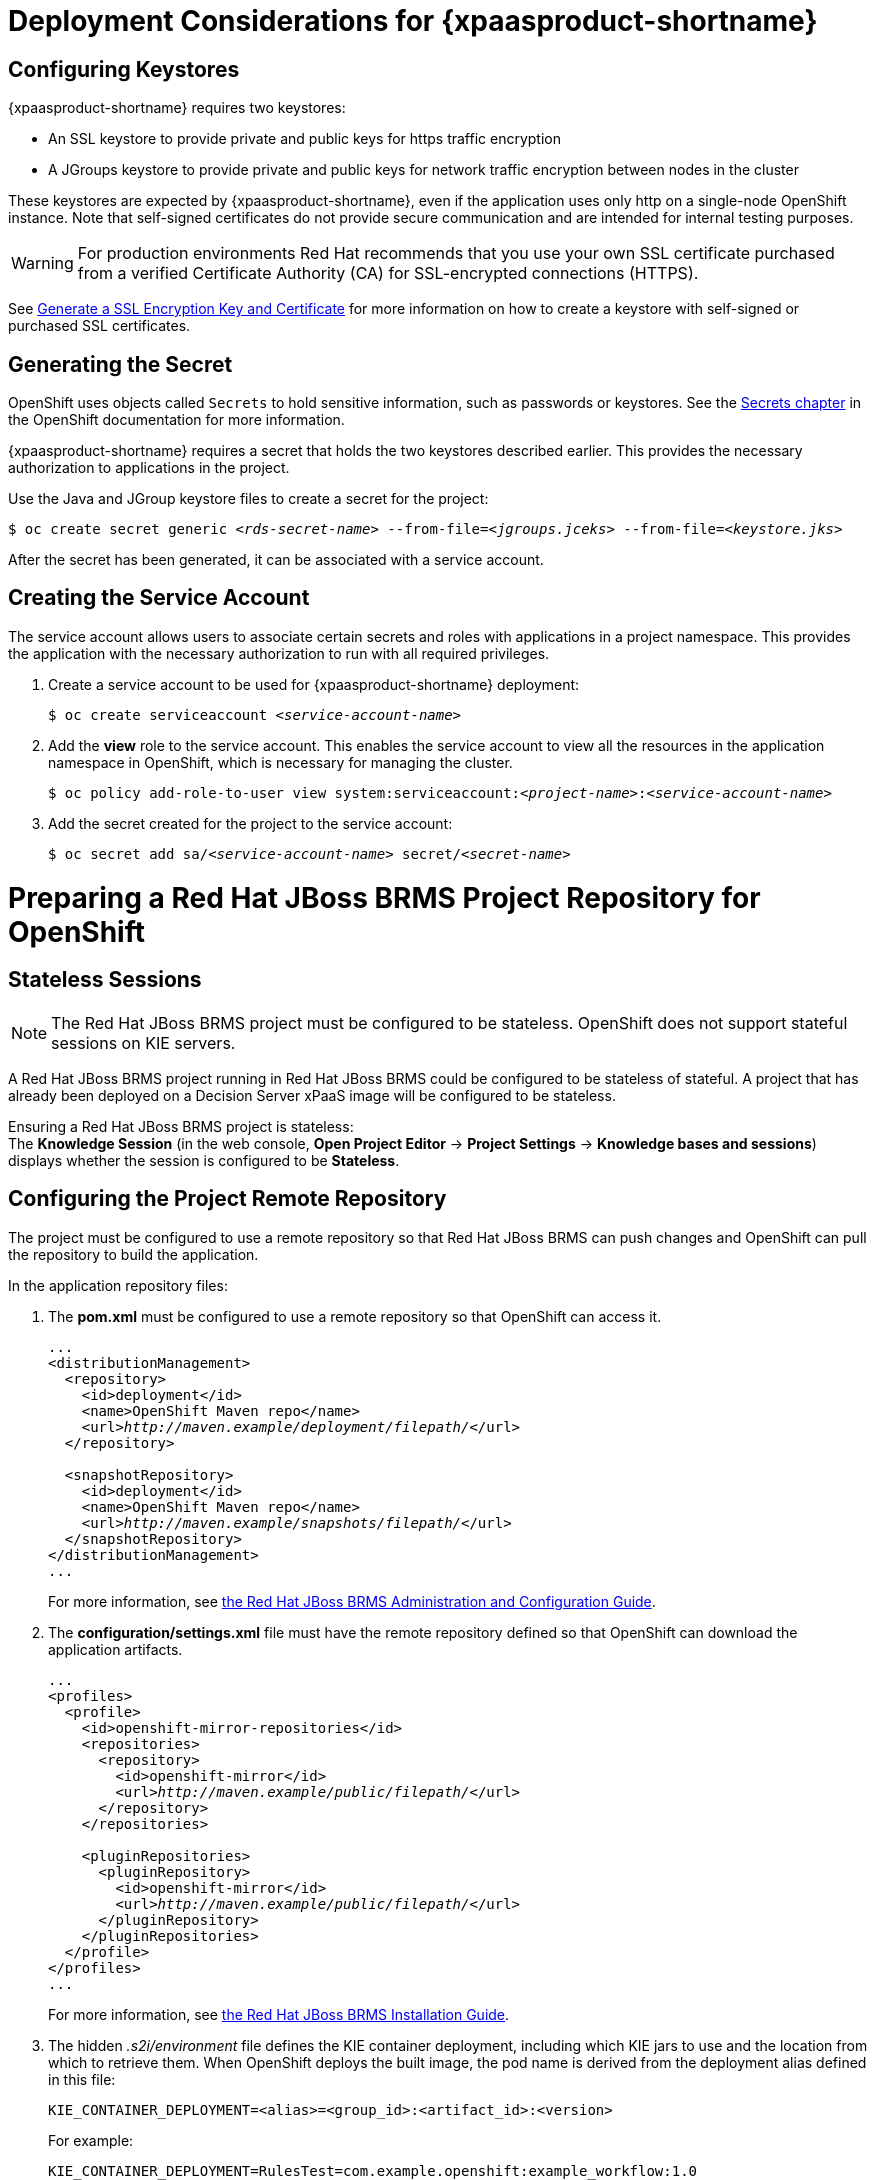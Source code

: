 = Deployment Considerations for {xpaasproduct-shortname}

== Configuring Keystores 

{xpaasproduct-shortname} requires two keystores:

* An SSL keystore to provide private and public keys for https traffic encryption +
* A JGroups keystore to provide private and public keys for network traffic encryption between nodes in the cluster

These keystores are expected by {xpaasproduct-shortname}, even if the application uses only http on a single-node OpenShift instance. Note that self-signed certificates do not provide secure communication and are intended for internal testing purposes.

[WARNING]
For production environments Red Hat recommends that you use your own SSL certificate purchased from a verified Certificate Authority (CA) for SSL-encrypted connections (HTTPS).

See https://access.redhat.com/documentation/en-US/JBoss_Enterprise_Application_Platform/6.1/html-single/Security_Guide/index.html#Generate_a_SSL_Encryption_Key_and_Certificate[Generate a SSL Encryption Key and Certificate] for more information on how to create a keystore with self-signed or purchased SSL certificates.

== Generating the Secret

OpenShift uses objects called `Secrets` to hold sensitive information, such as passwords or keystores. See the https://access.redhat.com/documentation/en/openshift-enterprise/version-3.2/developer-guide/#dev-guide-secrets[Secrets chapter] in the OpenShift documentation for more information.

{xpaasproduct-shortname} requires a secret that holds the two keystores described earlier. This provides the necessary authorization to applications in the project.

Use the Java and JGroup keystore files to create a secret for the project:
[subs="verbatim,macros"]
----
$ oc create secret generic <pass:quotes[_rds-secret-name_]> --from-file=<pass:quotes[_jgroups.jceks_]> --from-file=<pass:quotes[_keystore.jks_]>
----

After the secret has been generated, it can be associated with a service account.

== Creating the Service Account

The service account allows users to associate certain secrets and roles with applications in a project namespace. This provides the application with the necessary authorization to run with all required privileges.

. Create a service account to be used for {xpaasproduct-shortname} deployment:
+
[subs="verbatim,macros"]
----
$ oc create serviceaccount <pass:quotes[_service-account-name_]>
----
. Add the *view* role to the service account. This enables the service account to view all the resources in the application namespace in OpenShift, which is necessary for managing the cluster.
+
[subs="verbatim,macros"]
----
$ oc policy add-role-to-user view system:serviceaccount:<pass:quotes[_project-name_]>:<pass:quotes[_service-account-name_]>
----
. Add the secret created for the project to the service account:
+
[subs="verbatim,macros"]
----
$ oc secret add sa/<pass:quotes[_service-account-name_]> secret/<pass:quotes[_secret-name_]>
----

[[Making-Configuration-Changes-Decision-Server]]
= Preparing a Red Hat JBoss BRMS Project Repository for OpenShift

== Stateless Sessions

[NOTE]
====
The Red Hat JBoss BRMS project must be configured to be stateless. OpenShift does not support stateful sessions on KIE servers.
====

A Red Hat JBoss BRMS project running in Red Hat JBoss BRMS could be configured to be stateless of stateful. A project that has already been deployed on a Decision Server xPaaS image will be configured to be stateless.

Ensuring a Red Hat JBoss BRMS project is stateless: +
The *Knowledge Session* (in the web console, *Open Project Editor* -> *Project Settings* -> *Knowledge bases and sessions*) displays whether the session is configured to be *Stateless*.

== Configuring the Project Remote Repository

The project must be configured to use a remote repository so that Red Hat JBoss BRMS can push changes and OpenShift can pull the repository to build the application. 

In the application repository files:

. The *pom.xml* must be configured to use a remote repository so that OpenShift can access it.
+
[subs="verbatim,macros"]
----
...
<distributionManagement>
  <repository>
    <id>deployment</id>
    <name>OpenShift Maven repo</name>
    <url>pass:quotes[_http://maven.example/deployment/filepath/_]</url>
  </repository>

  <snapshotRepository>
    <id>deployment</id>
    <name>OpenShift Maven repo</name>
    <url>pass:quotes[_http://maven.example/snapshots/filepath/_]</url>
  </snapshotRepository>
</distributionManagement>
...
----
+
For more information, see https://access.redhat.com/documentation/en-US/Red_Hat_JBoss_BRMS/6.3/html-single/Administration_And_Configuration_Guide/#Configuring_deployment_to_a_remote_Nexus_repository[the Red Hat JBoss BRMS Administration and Configuration Guide].
. The *configuration/settings.xml* file must have the remote repository defined so that OpenShift can download the application artifacts.
+
[subs="verbatim,macros"]
----
...
<profiles>
  <profile>
    <id>openshift-mirror-repositories</id>
    <repositories>
      <repository>
        <id>openshift-mirror</id>
        <url>pass:quotes[_http://maven.example/public/filepath/_]</url>
      </repository>
    </repositories>

    <pluginRepositories>
      <pluginRepository>
        <id>openshift-mirror</id>
        <url>pass:quotes[_http://maven.example/public/filepath/_]</url>
      </pluginRepository>
    </pluginRepositories>
  </profile>
</profiles>
...
----
+
For more information, see https://access.redhat.com/documentation/en-US/Red_Hat_JBoss_BRMS/6.3/html/Installation_Guide/Using_the_JBoss_Integration_Maven_Repository_Local_Access.html[the Red Hat JBoss BRMS Installation Guide].
. The hidden _.s2i/environment_ file defines the KIE container deployment, including which KIE jars to use and the location from which to retrieve them. When OpenShift deploys the built image, the pod name is derived from the deployment alias defined in this file:
+
[subs="verbatim,macros"]
----
KIE_CONTAINER_DEPLOYMENT=<alias>=<group_id>:<artifact_id>:<version>
----
+
For example:
+
----
KIE_CONTAINER_DEPLOYMENT=RulesTest=com.example.openshift:example_workflow:1.0
----
+
[NOTE]
Defining the container name here is necessary because the default behavior of the KIE server is to search for the default stateful session and fail if it does not find one.


[[ds-updating-rules]]
= Updating Rules

Each image is built from a snapshot of a specific Maven repository. When a new rule is added, or an existing rule modified, a new image must be created and deployed for the rule modifications to take effect.

*Updating the Application* +
The *KIE_CONTAINER_DEVELOPMENT_OVERRIDE* variable can be used to explicitly override the *KIE_CONTAINER_DEPLOYMENT* variable set in the original deployment. +
When an application has been modified and is ready to be deployed, include the updated version details for the *KIE_CONTAINER_DEPLOYMENT_OVERRIDE* variable in the `.s2i/environment` file. This can then be pushed to your repository to be built as an image. +
Alternatively, start a binary build from the local repo: +
[subs="verbatim,macros"]
----
$ oc start-build <pass:quotes[_RulesTest_]> --from-repo=<pass:quotes[_/repository/filepath_]>
----

This sends the contents of the Git repository directly to OpenShift. If https://docs.openshift.com/enterprise/3.2/dev_guide/builds.html#incremental-builds[Incremental Builds] has been configured, the new build pulls the image previously used, extracts the Maven repository for the new pod, and downloads the missing content.

== Recreate Update Strategy

Use the https://docs.openshift.com/enterprise/3.2/dev_guide/deployments.html#recreate-strategy[Recreate Update Strategy] for {xpaasproduct-shortname} deployment. This update strategy automatically scales down the old deployment to 0 and deploys the new version. After the new version is validated, the new deployment is automatically scaled up to the replica size of the old deployment.

The Recreate update strategy supports https://docs.openshift.com/enterprise/3.2/dev_guide/deployments.html#lifecycle-hooks[Lifecycle Hooks] and is set as the default update strategy in {xpaasproduct-shortname} application templates.

[NOTE]
{xpaasproduct-shortname} will be inactive during the Recreate update process, until the new deployment has been validated and scaled. During this period, REST clients may return *503 service unavailable* errors and A-MQ clients may experience *timeouts*.

[IMPORTANT]
The https://docs.openshift.com/enterprise/3.2/dev_guide/deployments.html#rolling-strategy[Rolling Update Strategy] is not supported for {xpaasproduct-shortname}. Although multiple concurrent versions of an application are supported in a deployment, a cluster can only support valid routing to pods of the same version.

== Multiple Concurrent Versions

An application may contain multiple concurrent KIE containers of different versions. Each container has a classloader environment and a unique identifier. The unique identifier is one of either a container ID or a deployment ID, which are synonymous.

Multiple versions are deployed using the *KIE_CONTAINER_DEPLOYMENT* variable, specifying the _<alias>=<group_id>:<artifact_id>:<version>_ for each version of the application, separated by a pipe ( *|* ) in the *.s2i/environment* file.
For example:
----
KIE_CONTAINER_DEPLOYMENT=RulesTest=com.example.openshift:example_workflow:1.0|RulesTest=com.example.openshift:example_workflow:1.1
----

creates the following:
----
KIE_CONTAINER_DEPLOYMENT=RulesTest=com.example.openshift:example_workflow:1.0|RulesTest=com.example.openshift:example_workflow:1.1
KIE_CONTAINER_DEPLOYMENT_ORIGINAL:
KIE_CONTAINER_DEPLOYMENT_OVERRIDE: RulesTest=com.example.openshift:example_workflow:1.0|RulesTest=com.example.openshift:example_workflow:1.1
KIE_CONTAINER_DEPLOYMENT_COUNT: 2
KIE_CONTAINER_ID_0: df729302a0b7293c0729384710dd82a1
KIE_CONTAINER_KJAR_GROUP_ID_0: com.example.openshift
KIE_CONTAINER_KJAR_ARTIFACT_ID_0: example_workflow
KIE_CONTAINER_KJAR_VERSION_0: 1.0
KIE_CONTAINER_ID_1: 01932fc2931b02cb042ab29d9fc82a8a
KIE_CONTAINER_KJAR_GROUP_ID_1: com.example.openshift
KIE_CONTAINER_KJAR_ARTIFACT_ID_1: example_workflow
KIE_CONTAINER_KJAR_VERSION_1: 1.0
KIE_CONTAINER_REDIRECT_ENABLED: true
----
or, as represented in XML format:
----
<kie-server-state>
  <containers>
    <container>
      <containerId>df729302a0b7293c0729384710dd82a1</containerId>
      <releaseId>
        <groupId>com.example.openshift</groupId>
        <artifactId>example_workflow</artifactId>
        <version>1.0</version>
      </releaseId>
      <status>STARTED</status>
      <configItems/>
      <messages/>
    </container>
    <container>
      <containerId>01932fc2931b02cb042ab29d9fc82a8a</containerId>
      <releaseId>
        <groupId>com.example.openshift</groupId>
        <artifactId>example_workflow</artifactId>
        <version>1.1</version>
      </releaseId>
      <status>STARTED</status>
      <configItems/>
      <messages/>
    </container>
  </containers>
</kie-server-state>
----

[IMPORTANT]
====
To deploy multiple concurrent versions, the *KIE_CONTAINER_REDIRECT_ENABLED* variable must be set to *true*. This variable defaults to *true* and only needs to be explicitly included in the *.s2i/environment* file if setting to *false*.

The *KIE_CONTAINER_REDIRECT_ENABLED* variable enables override of the container ID. When set to *true*, a unique md5 sum hash is generated from the _<alias>=<group_id>:<artifact_id>:<version>_ for each version of the application. It also enables link:#Alias-Redirection[alias redirection] so that client requests using the deployment alias are redirected to the container of the correct version.

If set to *false*, the deployment alias is used as the container ID and multiple concurrent versions are not possible. If multiple versions of an application are specified for *KIE_CONTAINER_DEPLOYMENT*, and *KIE_CONTAINER_REDIRECT_ENABLED* is set to *false*, only the latest version of the application will be deployed and link:#Alias-Redirection[alias redirection] will be disabled.

Changing the *KIE_CONTAINER_REDIRECT_ENABLED* variable in the *.s2i/environment* file of a running application generates a new container ID for the running application, which may make it incompatible with any clients using the old container ID.
====

== Container ID

The container ID is an md5 sum hash generated from the _<alias>=<group_id>:<artifact_id>:<version>_ of the application, and is used for client communication. In the case of multiple versions, each version of the application will have a unique container ID, but share the deployment alias name.

== Adding, Overriding, or Updating Multiple Versions of the Application

If an application has already been deployed, use the *KIE_CONTAINER_DEPLOYMENT_OVERRIDE* variable in the *.s2i/environment* file, and specify the _<alias>=<group_id>:<artifact_id>:<version>_ for each version of the application to override the *KIE_CONTAINER_DEPLOYMENT* variable in the json application template. This is useful for preserving older versions of an application that are still in use.

For example, The _RulesTest_ application example:
----
KIE_CONTAINER_DEPLOYMENT=RulesTest=com.example.openshift:example_workflow:1.0
----

To maintain this version of the application, but to add an updated version, update the *.s2i/environment* file:
----
KIE_CONTAINER_DEPLOYMENT_OVERRIDE=RulesTest=com.example.openshift:example_workflow:1.0|RulesTest=com.example.openshift:example_workflow:1.1
----

See link:#Tutorial-Adding_Updgraded_Version[Example Workflow: Deploying an Updated Version Concurrently with Original Application] for an example on deploying an updated application alongside the older version.
[[Request-Targeting]]
== Request Targeting for Multiple Versions

In most cases, clients must target a particular container by name to execute server-side functions. This can be done by specifying the full deployment name, the container ID hash, or the deployment alias.

For example:

* Full Deployment Name: _RulesTest=com.example.openshift:example_workflow:1.0_
* Container ID Hash: _df729302a0b7293c0729384710dd82a1_
* Deployment Alias: _RulesTest_

Specifying either the full deployment name or the container ID targets the appropriate container. Specifying the deployment alias, which is used by all the containers in the KIE server, requires a multi-stage resolution process to target the correct version container.

[[Alias-Redirection]]
== Alias Redirection

In a multi-version deployment, all applications share the same deployment alias. Requests that use the deployment alias of the application require a resolution process in order to redirect the request to the container of the correct version.

*Resolution Process Hierarchy*

The multi-stage resolution process depends on the method invoked by the client, and the ID associated with the request:

Process Hierarchy (in descending order):

. Conversation ID
. Default Container ID

*Clients*

Multiple clients can be used to invoke the server, depending on the client interaction type:

[cols="2*", options="header"]
|===
|Client
|Interaction
|*KIE interaction*
|org.kie.server.client.KieServicesClient

|*Decision Server interaction*
|org.kie.server.client.RuleServicesClient
|===

*Conversation ID*

A conversation represents interactions between KIE Services java clients and the server. When a client initiates a conversation, the response from the server includes an encoded multi-part heading. The client will then use this heading in subsequent requests to the server. This conversation header contains the conversation ID, which is used by the Servlet Filter in the REST interface, or the EJB Interceptor in the JMS interface, to determine the correct version of the application to invoke.

*Default Container ID*

If a specific container ID cannot be resolved, the default container ID is determined as the application with the latest version (based on _<alias>=<group_id>:<artifact_id>:<version>_).

= Running and Configuring {xpaasproduct-shortname}

You can make changes to {xpaasproduct-shortname} configuration in the image using either the S2I templates, or by using a modified {xpaasproduct-shortname}.

== Using {xpaasproduct-shortname} Source-to-Image (S2I) Process

The recommended method to run and configure {xpaasproduct-shortname} is to use the OpenShift S2I process together with the application template parameters and environment variables.

The S2I process for {xpaasproduct-shortname} works as follows:

. If there is a *_pom.xml_* file in the source repository, a Maven build is triggered with the contents of `*$MAVEN_ARGS*` environment variable.
+
* By default, the `package` goal is used with the `openshift` profile, including the system properties for skipping tests (`*-DskipTests*`) and enabling the Red Hat GA repository (`*-Dcom.redhat.xpaas.repo.redhatga*`).
+
. The results of a successful Maven build are installed into the local Maven repository, *_/home/jboss/.m2/repository/_*, along with all dependencies for offline usage. {xpaasproduct-shortname} will load the created kjars from this local repository.
+
* In addition to kjars resulting from the Maven build, any kjars found in the deployments source directory will also be installed into the local Maven repository.  Kjars do not end up in the *_EAP_HOME/standalone/deployments/_* directory.
+
. Any JAR (that is not a kjar), WAR, and EAR in the *_deployments_* source repository directory will be copied to the *_EAP_HOME/standalone/deployments_* directory and subsequently deployed using the JBoss EAP deployment scanner.
+
. All files in the *_configuration_* source repository directory are copied to *_EAP_HOME/standalone/configuration_*.
+
[NOTE]
If you want to use a custom JBoss EAP configuration file, it should be named *_standalone-openshift.xml_*.
. All files in the *_modules_* source repository directory are copied to *_EAP_HOME/modules_*.

Refer to the xref:../reference/reference.adoc#ds-artifact-repository-mirrors-section[Artifact Repository Mirrors] section for additional guidance on how to instruct the S2I process to utilize the custom Maven artifacts repository mirror.


== Binary Builds

To deploy existing applications on OpenShift, you can use the link:https://docs.openshift.com/container-platform/latest/dev_guide/builds/build_inputs.html#binary-source[binary source] capability.

_Prerequisite:_

[upperalpha]
. *Get the application archive or build the application locally.*
+
The following example uses both the link:https://github.com/jboss-openshift/openshift-quickstarts/tree/master/decisionserver/hellorules[hellorules] and link:https://github.com/jboss-openshift/openshift-quickstarts/tree/master/decisionserver/hellorules-client[hellorules-client] quickstarts.
+
* Clone the source code.
+
[subs="verbatim,macros"]
----
$ git clone https://github.com/jboss-openshift/openshift-quickstarts.git
----
+
* link:https://access.redhat.com/documentation/en-us/red_hat_jboss_enterprise_application_platform/7.0/html-single/development_guide/#use_the_maven_repository[Configure] the link:https://access.redhat.com/maven-repository[Red Hat JBoss Middleware Maven repository].
+
* Build the application -- both the *hellorules* and *hellorules-client* quickstarts.
+
[NOTE]
====
The output of `mvn clean package` command below has been shortened to contain just selected information.
====
+
[subs="verbatim,macros"]
----
$ cd openshift-quickstarts/decisionserver/
----
+
[subs="verbatim,macros"]
----
$ mvn clean package
[INFO] Scanning for projects...
...
[INFO] ------------------------------------------------------------------------
[INFO] Reactor Build Order:
[INFO]
[INFO] OpenShift Quickstarts: Decision Server: Hello Rules
[INFO] OpenShift Quickstarts: Decision Server: Hello Rules - Client
[INFO] OpenShift Quickstarts: Decision Server: Parent
[INFO]
[INFO] ------------------------------------------------------------------------
[INFO] Building OpenShift Quickstarts: Decision Server: Hello Rules 1.4.0.Final
[INFO] ------------------------------------------------------------------------
...
[INFO] ------------------------------------------------------------------------
[INFO] Building OpenShift Quickstarts: Decision Server: Hello Rules - Client 1.4.0.Final
[INFO] ------------------------------------------------------------------------
...
[INFO] ------------------------------------------------------------------------
[INFO] Reactor Summary:
[INFO]
[INFO] OpenShift Quickstarts: Decision Server: Hello Rules  SUCCESS [  0.844 s]
[INFO] OpenShift Quickstarts: Decision Server: Hello Rules - Client SUCCESS [  7.446 s]
[INFO] OpenShift Quickstarts: Decision Server: Parent ..... SUCCESS [  0.002 s]
[INFO] ------------------------------------------------------------------------
[INFO] BUILD SUCCESS
[INFO] ------------------------------------------------------------------------
[INFO] Total time: 9.286 s
[INFO] Finished at: 2017-06-27T16:49:25+02:00
[INFO] Final Memory: 49M/502M
[INFO] ------------------------------------------------------------------------
----

[[directory-structure-binary-builds]]
[upperalpha, start=2]
. *Prepare the directory structure on the local file system.*
+
Application archives in the *deployments/* subdirectory of the main binary build directory are copied directly to the xref:standard-deployments-folder[standard deployments folder] of the image being built on OpenShift. For the application to deploy, the directory hierarchy containing the web application data must be correctly structured.
+
Create main directory for the binary build on the local file system and *deployments/* subdirectory within it. Copy both the previously built JAR archive for the *hellorules* quickstart, and WAR archive for the *hellorules-client* quickstart to the *deployments/* subdirectory:
+
[subs="verbatim,macros"]
----
decisionserver]$ ls
hellorules  hellorules-client  pom.xml
----
+
[subs="verbatim,macros"]
----
$ mkdir -p ocp/deployments
----
+
[subs="verbatim,macros"]
----
$ cp hellorules/target/decisionserver-hellorules-1.4.0.Final.jar ocp/deployments/
----
+
[subs="verbatim,macros"]
----
$ cp hellorules-client/target/decisionserver-hellorules-client-1.4.0.Final.war ocp/deployments/
----
+
[[standard-deployments-folder]]
[NOTE]
====
Location of the standard deployments directory depends on the underlying base image, that was used to deploy the application. See the following table:

.Standard Location of the Deployments Directory
[cols="2", options="header"]
|===
| Name of the Underlying Base Image(s) | Standard Location of the Deployments Directory

| EAP for OpenShift 6.4 and 7.0 | *_$JBOSS_HOME/standalone/deployments_*

| Java S2I for OpenShift | *_/deployments_*

| JWS for OpenShift | *_$JWS_HOME/webapps_*

|===
====

*Perform the following steps to run application consisting of binary input on OpenShift:*

. Login into OpenShift instance.
+
[subs="verbatim,macros"]
----
$ oc login
----
. Create a new project.
+
[subs="verbatim,macros"]
----
$ oc new-project ds-bin-demo
----
. (Optional) Identify the image stream for the particular image.
+
[subs="verbatim,macros"]
----
$ oc get is -n openshift | grep ^jboss-decisionserver | cut -f1 -d ' '
jboss-decisionserver62-openshift
jboss-decisionserver63-openshift
----
+
[NOTE]
====
Since the images from *jboss-decisionserver62-openshift* image stream are obsolete, we will use *jboss-decisionserver63-openshift* below.
====
. Create new binary build, specifying image stream and application name.
+
[NOTE]
====
You can change the default user name and password to access the REST interface of the KIE server by providing custom values for *_KIE_SERVER_USER_* and *_KIE_SERVER_PASSWORD_* environment variables.
====
+
[[kie-server-credentials]]
[subs="verbatim,macros"]
----
$ oc new-build --binary=true \
--name=ds-hr-app \
--image-stream=jboss-decisionserver63-openshift \
-e KIE_SERVER_USER=kieserveruser \
-e KIE_SERVER_PASSWORD=kieserverPwd1!
--> Found image 4a6c0ce (5 weeks old) in image stream "jboss-decisionserver63-openshift" in project "openshift" under tag "latest" for "jboss-decisionserver63-openshift"

    JBoss BRMS Realtime Decision Server 6.3
    ---------------------------------------
    Platform for executing business rules on JBoss BRMS Realtime Decision Server 6.3.

    Tags: builder, decisionserver, decisionserver6

    * A source build using binary input will be created
      * The resulting image will be pushed to image stream "ds-hr-app:latest"
      * Use 'start-build --from-dir=DIR|--from-repo=DIR|--from-file=FILE' to trigger a new build
      * WARNING: a binary build was created, you must specify one of --from-dir|--from-file|--from-repo when starting builds

--> Creating resources with label build=ds-hr-app ...
    imagestream "ds-hr-app" created
    buildconfig "ds-hr-app" created
--> Success
----
. Start the binary build. Instruct `oc` executable to use main directory of the binary build we created xref:directory-structure-binary-builds[in previous step] as the directory containing binary input for the OpenShift build.
+
[NOTE]
====
The output of the next command has been shortened for brevity.
====
+
[subs="verbatim,macros"]
----
$ oc start-build ds-hr-app --from-dir=./ocp/ --follow
Uploading directory "ocp" as binary input for the build ...
build "ds-hr-app-1" started
Receiving source from STDIN as archive ...

Copying all war artifacts from /home/jboss/source/. directory into /opt/eap/standalone/deployments for later deployment...
Copying all ear artifacts from /home/jboss/source/. directory into /opt/eap/standalone/deployments for later deployment...
Copying all rar artifacts from /home/jboss/source/. directory into /opt/eap/standalone/deployments for later deployment...
Copying all jar artifacts from /home/jboss/source/. directory into /opt/eap/standalone/deployments for later deployment...
Copying all war artifacts from /home/jboss/source/deployments directory into /opt/eap/standalone/deployments for later deployment...
'/home/jboss/source/deployments/decisionserver-hellorules-client-1.4.0.Final.war' -> '/opt/eap/standalone/deployments/decisionserver-hellorules-client-1.4.0.Final.war'
Copying all ear artifacts from /home/jboss/source/deployments directory into /opt/eap/standalone/deployments for later deployment...
Copying all rar artifacts from /home/jboss/source/deployments directory into /opt/eap/standalone/deployments for later deployment...
Copying all jar artifacts from /home/jboss/source/deployments directory into /opt/eap/standalone/deployments for later deployment...
'/home/jboss/source/deployments/decisionserver-hellorules-1.4.0.Final.jar' -> '/opt/eap/standalone/deployments/decisionserver-hellorules-1.4.0.Final.jar'
/opt/eap/standalone/deployments/decisionserver-hellorules-1.4.0.Final.jar is a kjar
...
INFO: org.openshift.quickstarts:decisionserver-hellorules:1.4.0.Final verified.


Pushing image 172.30.202.111:5000/ds-bin-demo/ds-hr-app:latest ...
Pushed 6/9 layers, 67% complete
Pushed 7/9 layers, 78% complete
Pushed 8/9 layers, 89% complete
Pushed 9/9 layers, 100% complete
Push successful
----
. Create a new OpenShift application based on the build.
+
[subs="verbatim,macros"]
----
$ oc new-app ds-hr-app
--> Found image c2c182e (48 seconds old) in image stream ds-hr-app under tag "latest" for "ds-hr-app"

    ds-bin-demo/ds-hr-app-2:ea504dd7
    --------------------------------
    Platform for executing business rules on JBoss BRMS Realtime Decision Server 6.3.

    Tags: builder, decisionserver, decisionserver6

    * This image will be deployed in deployment config "ds-hr-app"
    * Ports 8080/tcp, 8443/tcp, 8778/tcp will be load balanced by service "ds-hr-app"
      * Other containers can access this service through the hostname "ds-hr-app"

--> Creating resources with label app=ds-hr-app ...
    deploymentconfig "ds-hr-app" created
    service "ds-hr-app" created
--> Success
    Run 'oc status' to view your app.
----
. Expose the service as route.
+
[subs="verbatim,macros"]
----
$ oc get svc -o name
service/ds-hr-app
----
+
[subs="verbatim,macros"]
----
$ oc expose svc/ds-hr-app
route "ds-hr-app" exposed
----
. Access the application.
+
You can get the list of available query string arguments of the *hellorules* application by accessing the URL *\http://ds-hr-app-ds-bin-demo.openshift.example.com/hellorules/*.
+
Run the *hellorules-client* servlet using the URL *\http://ds-hr-app-ds-bin-demo.openshift.example.com/hellorules?command=runLocal*.
+
NOTE: You may verify the current KIE server state by accessing dedicated *server/* page of the REST API: *\http://ds-hr-app-ds-bin-demo.openshift.example.com/kie-server/services/rest/server/*. Use xref:kie-server-credentials[aforementioned] user name and password to access this page (or any REST API method of the server in general).

== Using a Modified Decision Server xPaaS Image

An alternative method is to make changes to the image, and then use that modified image in OpenShift. The templates currently provided, along with the interfaces they support, are listed below:

.Provided Templates
[options="header"]
|=====================================
| Template Name | Supported Interfaces
| *_decisionserver63-basic-s2i.json_* | http-rest, jms-hornetq
| *_decisionserver63-https-s2i.json_* | http-rest, https-rest, jms-hornetq
| *_decisionserver63-amq-s2i.json_* | http-rest, https-rest, jms-activemq
|=====================================

You can run {xpaasproduct-shortname} in Docker, make the required configuration changes using the JBoss EAP Management CLI (*_EAP_HOME/bin/jboss-cli.sh_*) included in {xpaasproduct-shortname}, and then commit the changed container as a new image. You can then use that modified image in OpenShift.

[IMPORTANT]
It is recommended that you do not replace the OpenShift placeholders in the JBoss EAP xPaaS configuration file, as they are used to automatically configure services (such as messaging, datastores, HTTPS) during a container's deployment. These configuration values are intended to be set using environment variables.

[NOTE]
Ensure that you follow the https://access.redhat.com/documentation/en/openshift-enterprise/version-3.2/creating-images#guidelines[guidelines for creating images].
